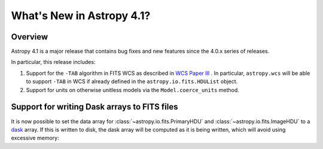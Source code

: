 .. _whatsnew-4.1:

**************************
What's New in Astropy 4.1?
**************************

Overview
========

Astropy 4.1 is a major release that contains bug fixes and new features since
the 4.0.x series of releases.

In particular, this release includes:

1. Support for the ``-TAB`` algorithm in FITS WCS as described in
   `WCS Paper III <https://www.atnf.csiro.au/people/mcalabre/WCS/scs.pdf>`__ .
   In particular, ``astropy.wcs`` will be able to support ``-TAB`` in WCS if
   already defined in the ``astropy.io.fits.HDUList`` object.

2. Support for units on otherwise unitless models via the ``Model.coerce_units`` method.


Support for writing Dask arrays to FITS files
=============================================

It is now possible to set the data array for :class:`~astropy.io.fits.PrimaryHDU`
and :class:`~astropy.io.fits.ImageHDU` to a `dask <https://dask.org/>`_ array.
If this is written to disk, the dask array will be computed as it is being
written, which will avoid using excessive memory:

.. doctest-requires:: dask

    >>> import dask.array as da
    >>> array = da.random.random((1000, 1000))
    >>> from astropy.io import fits
    >>> hdu = fits.PrimaryHDU(data=array)
    >>> hdu.writeto('test_dask.fits')
